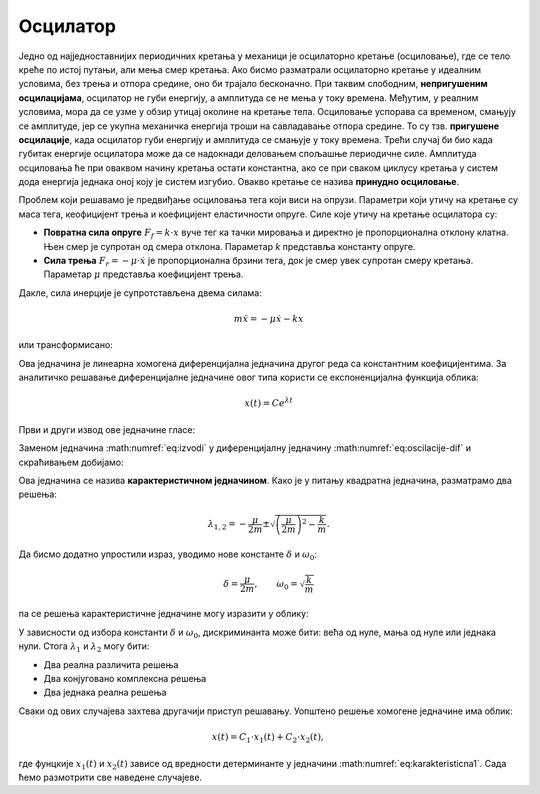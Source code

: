 .. _oscilacije_uvod:

Осцилатор
===========================

Једно од најједноставнијих периодичних кретања у механици је осцилаторно кретање (осциловање), где се тело креће по истој путањи, али мења смер кретања. Ако бисмо разматрали осцилаторно кретање у идеалним условима, без трења и отпора средине, оно би трајало бесконачно. При таквим слободним, **непригушеним осцилацијама**, осцилатор не губи енергију, a амплитуда се не мења у току времена. Међутим, у реалним условима, мора да се узме у обзир утицај околине на кретање тела. Осциловање успорава са временом, смањују се амплитуде, јер се укупна механичка енергија троши на савладавање отпора средине. То су тзв. **пригушене  осцилације**, када осцилатор губи енергију и амплитуда се смањује у току времена. Трећи случај би био када губитак енергије осцилатора може да се надокнади деловањем спољашње периодичне силе. Амплитуда осциловања ће при оваквом начину кретања остати константна, ако се при сваком циклусу кретања у систем дода енергија једнака оној коју је систем изгубио. Овакво кретање се назива **принудно осциловање**. 

Проблем који решавамо је предвиђање осциловања тега који виси на опрузи. Параметри који утичу на кретање су маса тега, кеофицијент трења и коефицијент еластичности опруге. Силе које утичу на кретање осцилатора су:

* **Повратна сила опруге** :math:`F_f = k \cdot x` вуче тег ка тачки мировања и директно је пропорционална отклону клатна. Њен смер је супротан од смера отклона. Параметар *k* представља константу опруге.

* **Сила трења** :math:`F_r = -\mu \cdot \dot{x}` је пропорционална брзини тега, док је смер увек супротан смеру кретања. Параметар :math:`\mu` представља коефицијент трења.

Дакле, сила инерције је супротстављена двема силама:

.. math::
    m \ddot{x} = -\mu \dot{x} - k x

или трансформисано:

.. math::
    :label: eq:oscilacije-dif

    \ddot{x} + \frac{\mu}{m} \dot{x} + \frac{k}{m} x = 0

Ова једначина је линеарна хомогена диференцијална једначина другог реда са константним коефицијентима.  За аналитичко решавање диференцијалне једначине овог типа користи се експоненцијална функција облика:

.. math::
    x(t) = C e^{\lambda t}

Први и други извод ове једначине гласе:

.. math::
    :label: eq:izvodi

    \dot{x}(t) = \lambda C e^{\lambda t}, \qquad \ddot{x}(t) = \lambda^2 C e^{\lambda t}

Заменом једначина :math:numref:`eq:izvodi` у диференцијалну једначину :math:numref:`eq:oscilacije-dif` и скраћивањем добијамо:

.. math::
    :label: eq:karakteristicna

    \lambda^2 + \frac{\mu}{m} \lambda + \frac{k}{m} = 0

Ова једначина се назива **карактеристичном једначином**. Како је у питању квадратна једначина, разматрамо два решења:

.. math::
    \lambda_{1,2} = -\frac{\mu}{2m} \pm \sqrt{\left(\frac{\mu}{2m}\right)^2-\frac{k}{m}}.

Да бисмо додатно упростили израз, уводимо нове константе :math:`\delta` и :math:`\omega_0`:

.. math::
    \delta=\frac{\mu}{2m}, \qquad \omega_0=\sqrt{\frac{k}{m}}

па се решења карактеристичне једначине могу изразити у облику:

.. math::
    :label: eq:karakteristicna1

    \lambda_{1,2} = -\delta \pm \sqrt{\delta^2-\omega_0^2}.

У зависности од избора константи :math:`\delta` и :math:`\omega_0`, дискриминанта може бити: већа од нуле, мања од нуле или једнака нули. Стога :math:`\lambda_1` и :math:`\lambda_2` могу бити:

* Два реална различита решења 
* Два конјуговано комплексна решења 
* Два једнака реална решења 

Сваки од ових случајева захтева другачији приступ решавању. Уопштено решење хомогене једначине има облик:

.. math::
    x(t) = C_1 \cdot x_1(t) + C_2 \cdot x_2(t),

где фунцкије :math:`x_1(t)` и :math:`x_2(t)` зависе од вредности детерминанте у једначини :math:numref:`eq:karakteristicna1`. Сада ћемо размотрити све наведене случајеве. 

